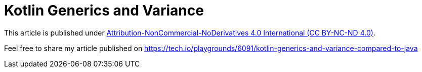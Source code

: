 # Kotlin Generics and Variance

This article is published under https://creativecommons.org/licenses/by-nc-nd/4.0/legalcode[Attribution-NonCommercial-NoDerivatives 4.0 International (CC BY-NC-ND 4.0)].

Feel free to share my article published on https://tech.io/playgrounds/6091/kotlin-generics-and-variance-compared-to-java
